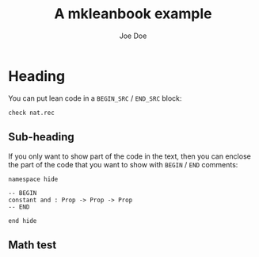 #+Title: A mkleanbook example
#+Author: Joe Doe

* Heading

You can put lean code in a =BEGIN_SRC= / =END_SRC= block:

#+BEGIN_SRC lean
check nat.rec
#+END_SRC

** Sub-heading

If you only want to show part of the code in the text, then you can enclose the
part of the code that you want to show with =BEGIN= / =END= comments:

#+BEGIN_SRC lean
namespace hide

-- BEGIN
constant and : Prop -> Prop -> Prop
-- END

end hide
#+END_SRC

** Math test

